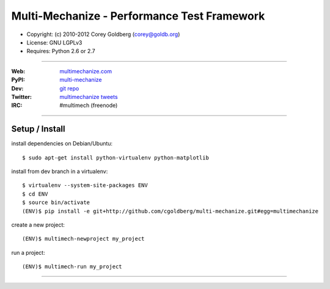 
============================================
Multi-Mechanize - Performance Test Framework
============================================

* Copyright: (c) 2010-2012 Corey Goldberg (corey@goldb.org)
* License: GNU LGPLv3
* Requires: Python 2.6 or 2.7

----

:Web: `multimechanize.com <http://multimechanize.com>`_
:PyPI: `multi-mechanize <http://pypi.python.org/pypi/multi-mechanize>`_
:Dev: `git repo <http://github.com/cgoldberg/multi-mechanize>`_
:Twitter: `multimechanize tweets <http://twitter.com/multimechanize>`_
:IRC: #multimech (freenode)

----

-------------------
    Setup / Install
-------------------

install dependencies on Debian/Ubuntu::

    $ sudo apt-get install python-virtualenv python-matplotlib

install from dev branch in a virtualenv::

    $ virtualenv --system-site-packages ENV
    $ cd ENV
    $ source bin/activate
    (ENV)$ pip install -e git+http://github.com/cgoldberg/multi-mechanize.git#egg=multimechanize

create a new project::

    (ENV)$ multimech-newproject my_project

run a project::

    (ENV)$ multimech-run my_project

----
